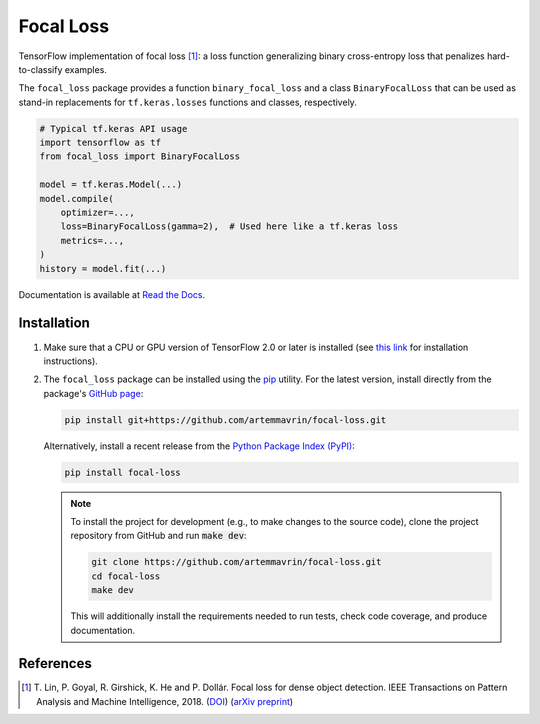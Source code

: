 ==========
Focal Loss
==========

.. image:: https://img.shields.io/pypi/pyversions/focal-loss
    :target: https://pypi.org/project/focal-loss
    :alt: Python Version

.. image:: https://img.shields.io/pypi/v/focal-loss
    :target: https://pypi.org/project/focal-loss
    :alt: PyPI Package Version

.. image:: https://travis-ci.com/artemmavrin/focal-loss.svg?branch=master
    :target: https://travis-ci.com/artemmavrin/focal-loss
    :alt: Build Status

.. image:: https://codecov.io/gh/artemmavrin/focal-loss/branch/master/graph/badge.svg
    :target: https://codecov.io/gh/artemmavrin/focal-loss
    :alt: Code Coverage

.. image:: https://readthedocs.org/projects/focal-loss/badge/?version=latest
    :target: https://focal-loss.readthedocs.io/en/latest/
    :alt: Documentation Status

.. image:: https://img.shields.io/github/license/artemmavrin/focal-loss
    :target: https://github.com/artemmavrin/focal-loss/blob/master/LICENSE
    :alt: License

TensorFlow implementation of focal loss [1]_: a loss function generalizing
binary cross-entropy loss that penalizes hard-to-classify examples.

The ``focal_loss`` package provides a function ``binary_focal_loss`` and a class
``BinaryFocalLoss`` that can be used as stand-in replacements for
``tf.keras.losses`` functions and classes, respectively.

.. code-block:: python

    # Typical tf.keras API usage
    import tensorflow as tf
    from focal_loss import BinaryFocalLoss

    model = tf.keras.Model(...)
    model.compile(
        optimizer=...,
        loss=BinaryFocalLoss(gamma=2),  # Used here like a tf.keras loss
        metrics=...,
    )
    history = model.fit(...)

Documentation is available at
`Read the Docs <https://focal-loss.readthedocs.io/en/latest/>`__.

.. image:: docs/source/images/focal-loss.png
    :alt: Focal loss plot

Installation
------------

1.  Make sure that a CPU or GPU version of TensorFlow 2.0 or later is installed
    (see `this link <https://www.tensorflow.org/install>`__ for installation
    instructions).

2.  The ``focal_loss`` package can be installed using the
    `pip <https://pip.pypa.io/en/stable/>`__ utility. For the latest version,
    install directly from the package's
    `GitHub page <https://github.com/artemmavrin/focal-loss>`__:

    .. code-block:: bash

        pip install git+https://github.com/artemmavrin/focal-loss.git

    Alternatively, install a recent release from the
    `Python Package Index (PyPI) <https://pypi.org/project/focal-loss>`__:

    .. code-block:: bash

        pip install focal-loss

    .. note::

        To install the project for development (e.g., to make changes to the
        source code), clone the project repository from GitHub and run
        :code:`make dev`:

        .. code-block:: bash

            git clone https://github.com/artemmavrin/focal-loss.git
            cd focal-loss
            make dev

        This will additionally install the requirements needed
        to run tests, check code coverage, and produce documentation.

References
----------

.. [1] T. Lin, P. Goyal, R. Girshick, K. He and P. Dollár. Focal loss for dense
    object detection. IEEE Transactions on Pattern Analysis and Machine
    Intelligence, 2018. (`DOI <https://doi.org/10.1109/TPAMI.2018.2858826>`__)
    (`arXiv preprint <https://arxiv.org/abs/1708.02002>`__)
